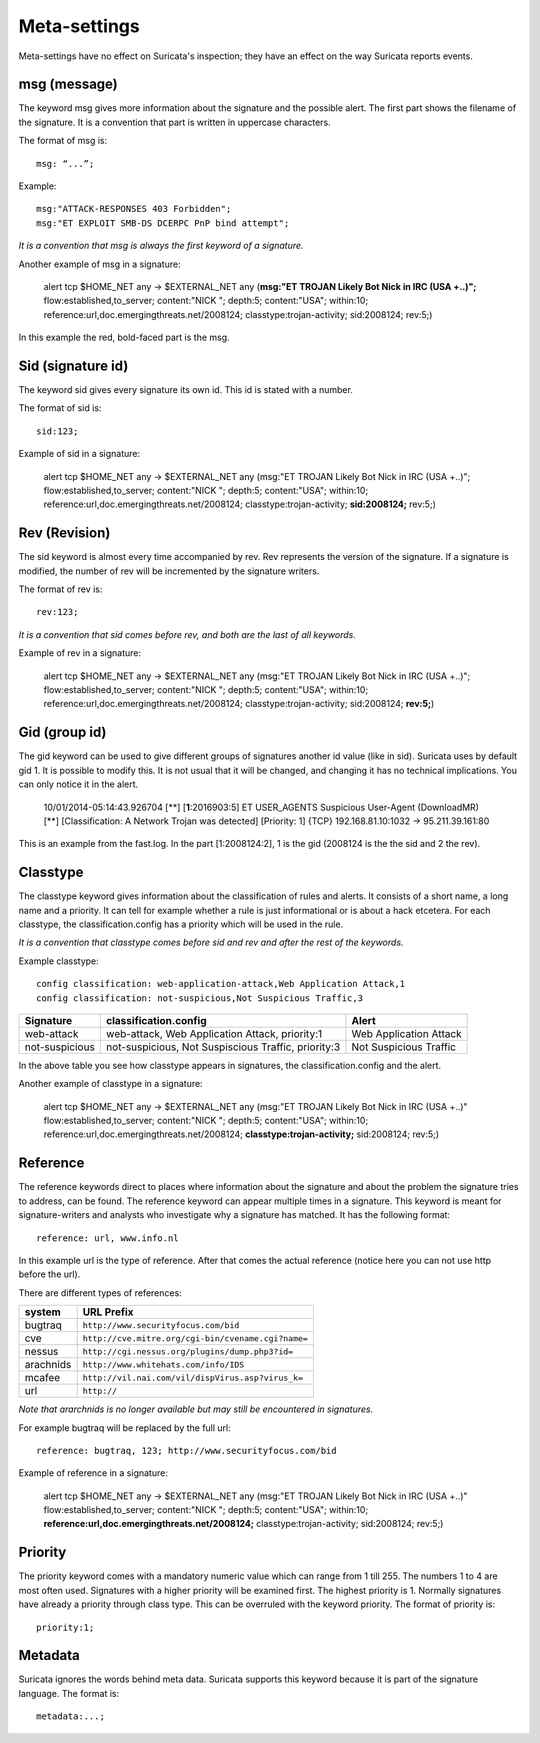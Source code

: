 Meta-settings
=============

Meta-settings have no effect on Suricata's inspection; they have an
effect on the way Suricata reports events.

msg (message)
-------------

The keyword msg gives more information about the signature and the
possible alert.  The first part shows the filename of the
signature. It is a convention that part is written in uppercase
characters.

The format of msg is::

 msg: “...”;

Example::

  msg:"ATTACK-RESPONSES 403 Forbidden";
  msg:"ET EXPLOIT SMB-DS DCERPC PnP bind attempt";

*It is a convention that msg is always the first keyword of a signature.*

Another example of msg in a signature:

  alert tcp $HOME_NET any -> $EXTERNAL_NET any (**msg:"ET TROJAN Likely Bot Nick in IRC (USA +..)";** flow:established,to_server; content:"NICK "; depth:5; content:"USA"; within:10; reference:url,doc.emergingthreats.net/2008124; classtype:trojan-activity; sid:2008124; rev:5;)

In this example the red, bold-faced part is the msg.

Sid (signature id)
------------------

The keyword sid gives every signature its own id. This id is stated
with a number.

The format of sid is::

  sid:123;

Example of sid in a signature:

  alert tcp $HOME_NET any -> $EXTERNAL_NET any (msg:"ET TROJAN Likely Bot Nick in IRC (USA +..)"; flow:established,to_server; content:"NICK "; depth:5; content:"USA"; within:10; reference:url,doc.emergingthreats.net/2008124; classtype:trojan-activity; **sid:2008124;** rev:5;)

Rev (Revision)
--------------

The sid keyword is almost every time accompanied by rev. Rev
represents the version of the signature. If a signature is modified,
the number of rev will be incremented by the signature writers.

The format of rev is::

 rev:123;

*It is a convention that sid comes before rev, and both are the last of
all keywords.*

Example of rev in a signature:

  alert tcp $HOME_NET any -> $EXTERNAL_NET any (msg:"ET TROJAN Likely Bot Nick in IRC (USA +..)"; flow:established,to_server; content:"NICK "; depth:5; content:"USA"; within:10; reference:url,doc.emergingthreats.net/2008124; classtype:trojan-activity; sid:2008124; **rev:5;**)

Gid (group id)
--------------

The gid keyword can be used to give different groups of signatures
another id value (like in sid). Suricata uses by default gid 1. It is
possible to modify this. It is not usual that it will be changed, and
changing it has no technical implications. You can only notice it in
the alert.

  10/01/2014-05:14:43.926704  [**] [**1**:2016903:5] ET USER_AGENTS Suspicious User-Agent (DownloadMR) [**] [Classification: A Network Trojan was detected] [Priority: 1] {TCP} 192.168.81.10:1032 -> 95.211.39.161:80

This is an example from the fast.log.  In the part [1:2008124:2], 1 is
the gid (2008124 is the the sid and 2 the rev).

Classtype
---------

The classtype keyword gives information about the classification of
rules and alerts. It consists of a short name, a long name and a
priority. It can tell for example whether a rule is just informational
or is about a hack etcetera. For each classtype, the
classification.config has a priority which will be used in the rule.

*It is a convention that classtype comes before sid and rev and after
the rest of the keywords.*

Example classtype::

  config classification: web-application-attack,Web Application Attack,1
  config classification: not-suspicious,Not Suspicious Traffic,3

============== =================================== ======================
Signature      classification.config               Alert
============== =================================== ======================
web-attack     web-attack, Web Application Attack, Web Application Attack
               priority:1
not-suspicious not-suspicious, Not Suspiscious     Not Suspicious Traffic
               Traffic, priority:3
============== =================================== ======================

In the above table you see how classtype appears in signatures, the
classification.config and the alert.

Another example of classtype in a signature:

  alert tcp $HOME_NET any -> $EXTERNAL_NET any (msg:"ET TROJAN Likely Bot Nick in IRC (USA +..)" flow:established,to_server; content:"NICK "; depth:5; content:"USA"; within:10; reference:url,doc.emergingthreats.net/2008124; **classtype:trojan-activity;** sid:2008124; rev:5;)

Reference
---------

The reference keywords direct to places where information about the
signature and about the problem the signature tries to address, can be
found. The reference keyword can appear multiple times in a signature.
This keyword is meant for signature-writers and analysts who
investigate why a signature has matched. It has the following format::

  reference: url, www.info.nl

In this example url is the type of reference. After that comes the
actual reference (notice here you can not use http before the url).

There are different types of references:

=========          ===============================================
system             URL Prefix
=========          ===============================================
bugtraq            ``http://www.securityfocus.com/bid``
cve                ``http://cve.mitre.org/cgi-bin/cvename.cgi?name=``
nessus             ``http://cgi.nessus.org/plugins/dump.php3?id=``
arachnids          ``http://www.whitehats.com/info/IDS``
mcafee             ``http://vil.nai.com/vil/dispVirus.asp?virus_k=``
url                ``http://``
=========          ===============================================

*Note that ararchnids is no longer available but may still be
encountered in signatures.*

For example bugtraq will be replaced by the full url::

  reference: bugtraq, 123; http://www.securityfocus.com/bid

Example of reference in a signature:

  alert tcp $HOME_NET any -> $EXTERNAL_NET any (msg:"ET TROJAN Likely Bot Nick in IRC (USA +..)" flow:established,to_server; content:"NICK "; depth:5; content:"USA"; within:10; **reference:url,doc.emergingthreats.net/2008124;** classtype:trojan-activity; sid:2008124; rev:5;)

Priority
--------

The priority keyword comes with a mandatory numeric value which can
range from 1 till 255. The numbers 1 to 4 are most often used.
Signatures with a higher priority will be examined first. The highest
priority is 1.  Normally signatures have already a priority through
class type. This can be overruled with the keyword priority.  The
format of priority is::

  priority:1;

Metadata
--------

Suricata ignores the words behind meta data.
Suricata supports this keyword because it is part of the signature language.
The format is::

  metadata:...;
